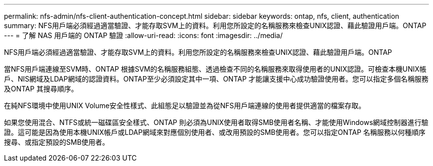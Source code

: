 ---
permalink: nfs-admin/nfs-client-authentication-concept.html 
sidebar: sidebar 
keywords: ontap, nfs, client, authentication 
summary: NFS用戶端必須經過適當驗證、才能存取SVM上的資料。利用您所設定的名稱服務來檢查UNIX認證、藉此驗證用戶端。ONTAP 
---
= 了解 NAS 用戶端的 ONTAP 驗證
:allow-uri-read: 
:icons: font
:imagesdir: ../media/


[role="lead"]
NFS用戶端必須經過適當驗證、才能存取SVM上的資料。利用您所設定的名稱服務來檢查UNIX認證、藉此驗證用戶端。ONTAP

當NFS用戶端連線至SVM時、ONTAP 根據SVM的名稱服務組態、透過檢查不同的名稱服務來取得使用者的UNIX認證。可檢查本機UNIX帳戶、NIS網域及LDAP網域的認證資料。ONTAP至少必須設定其中一項、ONTAP 才能讓支援中心成功驗證使用者。您可以指定多個名稱服務及ONTAP 其搜尋順序。

在純NFS環境中使用UNIX Volume安全性樣式、此組態足以驗證並為從NFS用戶端連線的使用者提供適當的檔案存取。

如果您使用混合、NTFS或統一磁碟區安全樣式、ONTAP 則必須為UNIX使用者取得SMB使用者名稱、才能使用Windows網域控制器進行驗證。這可能是因為使用本機UNIX帳戶或LDAP網域來對應個別使用者、或改用預設的SMB使用者。您可以指定ONTAP 名稱服務以何種順序搜尋、或指定預設的SMB使用者。
